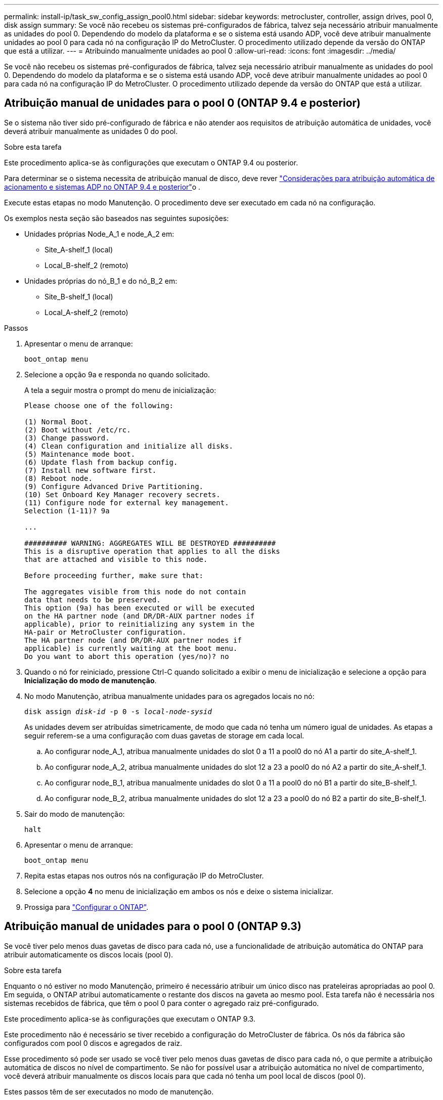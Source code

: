 ---
permalink: install-ip/task_sw_config_assign_pool0.html 
sidebar: sidebar 
keywords: metrocluster, controller, assign drives, pool 0, disk assign 
summary: Se você não recebeu os sistemas pré-configurados de fábrica, talvez seja necessário atribuir manualmente as unidades do pool 0. Dependendo do modelo da plataforma e se o sistema está usando ADP, você deve atribuir manualmente unidades ao pool 0 para cada nó na configuração IP do MetroCluster. O procedimento utilizado depende da versão do ONTAP que está a utilizar. 
---
= Atribuindo manualmente unidades ao pool 0
:allow-uri-read: 
:icons: font
:imagesdir: ../media/


[role="lead"]
Se você não recebeu os sistemas pré-configurados de fábrica, talvez seja necessário atribuir manualmente as unidades do pool 0. Dependendo do modelo da plataforma e se o sistema está usando ADP, você deve atribuir manualmente unidades ao pool 0 para cada nó na configuração IP do MetroCluster. O procedimento utilizado depende da versão do ONTAP que está a utilizar.



== Atribuição manual de unidades para o pool 0 (ONTAP 9.4 e posterior)

Se o sistema não tiver sido pré-configurado de fábrica e não atender aos requisitos de atribuição automática de unidades, você deverá atribuir manualmente as unidades 0 do pool.

.Sobre esta tarefa
Este procedimento aplica-se às configurações que executam o ONTAP 9.4 ou posterior.

Para determinar se o sistema necessita de atribuição manual de disco, deve rever link:concept_considerations_drive_assignment.html["Considerações para atribuição automática de acionamento e sistemas ADP no ONTAP 9.4 e posterior"]o .

Execute estas etapas no modo Manutenção. O procedimento deve ser executado em cada nó na configuração.

Os exemplos nesta seção são baseados nas seguintes suposições:

* Unidades próprias Node_A_1 e node_A_2 em:
+
** Site_A-shelf_1 (local)
** Local_B-shelf_2 (remoto)


* Unidades próprias do nó_B_1 e do nó_B_2 em:
+
** Site_B-shelf_1 (local)
** Local_A-shelf_2 (remoto)




.Passos
. Apresentar o menu de arranque:
+
`boot_ontap menu`

. Selecione a opção 9a e responda `no` quando solicitado.
+
A tela a seguir mostra o prompt do menu de inicialização:

+
[listing]
----

Please choose one of the following:

(1) Normal Boot.
(2) Boot without /etc/rc.
(3) Change password.
(4) Clean configuration and initialize all disks.
(5) Maintenance mode boot.
(6) Update flash from backup config.
(7) Install new software first.
(8) Reboot node.
(9) Configure Advanced Drive Partitioning.
(10) Set Onboard Key Manager recovery secrets.
(11) Configure node for external key management.
Selection (1-11)? 9a

...

########## WARNING: AGGREGATES WILL BE DESTROYED ##########
This is a disruptive operation that applies to all the disks
that are attached and visible to this node.

Before proceeding further, make sure that:

The aggregates visible from this node do not contain
data that needs to be preserved.
This option (9a) has been executed or will be executed
on the HA partner node (and DR/DR-AUX partner nodes if
applicable), prior to reinitializing any system in the
HA-pair or MetroCluster configuration.
The HA partner node (and DR/DR-AUX partner nodes if
applicable) is currently waiting at the boot menu.
Do you want to abort this operation (yes/no)? no
----
. Quando o nó for reiniciado, pressione Ctrl-C quando solicitado a exibir o menu de inicialização e selecione a opção para *Inicialização do modo de manutenção*.
. No modo Manutenção, atribua manualmente unidades para os agregados locais no nó:
+
`disk assign _disk-id_ -p 0 -s _local-node-sysid_`

+
As unidades devem ser atribuídas simetricamente, de modo que cada nó tenha um número igual de unidades. As etapas a seguir referem-se a uma configuração com duas gavetas de storage em cada local.

+
.. Ao configurar node_A_1, atribua manualmente unidades do slot 0 a 11 a pool0 do nó A1 a partir do site_A-shelf_1.
.. Ao configurar node_A_2, atribua manualmente unidades do slot 12 a 23 a pool0 do nó A2 a partir do site_A-shelf_1.
.. Ao configurar node_B_1, atribua manualmente unidades do slot 0 a 11 a pool0 do nó B1 a partir do site_B-shelf_1.
.. Ao configurar node_B_2, atribua manualmente unidades do slot 12 a 23 a pool0 do nó B2 a partir do site_B-shelf_1.


. Sair do modo de manutenção:
+
`halt`

. Apresentar o menu de arranque:
+
`boot_ontap menu`

. Repita estas etapas nos outros nós na configuração IP do MetroCluster.
. Selecione a opção *4* no menu de inicialização em ambos os nós e deixe o sistema inicializar.
. Prossiga para link:task_sw_config_setup_ontap.html["Configurar o ONTAP"].




== Atribuição manual de unidades para o pool 0 (ONTAP 9.3)

Se você tiver pelo menos duas gavetas de disco para cada nó, use a funcionalidade de atribuição automática do ONTAP para atribuir automaticamente os discos locais (pool 0).

.Sobre esta tarefa
Enquanto o nó estiver no modo Manutenção, primeiro é necessário atribuir um único disco nas prateleiras apropriadas ao pool 0. Em seguida, o ONTAP atribui automaticamente o restante dos discos na gaveta ao mesmo pool. Esta tarefa não é necessária nos sistemas recebidos de fábrica, que têm o pool 0 para conter o agregado raiz pré-configurado.

Este procedimento aplica-se às configurações que executam o ONTAP 9.3.

Este procedimento não é necessário se tiver recebido a configuração do MetroCluster de fábrica. Os nós da fábrica são configurados com pool 0 discos e agregados de raiz.

Esse procedimento só pode ser usado se você tiver pelo menos duas gavetas de disco para cada nó, o que permite a atribuição automática de discos no nível de compartimento. Se não for possível usar a atribuição automática no nível de compartimento, você deverá atribuir manualmente os discos locais para que cada nó tenha um pool local de discos (pool 0).

Estes passos têm de ser executados no modo de manutenção.

Os exemplos nesta seção assumem os seguintes compartimentos de disco:

* Node_A_1 possui discos em:
+
** Site_A-shelf_1 (local)
** Local_B-shelf_2 (remoto)


* O nó_A_2 está ligado a:
+
** Site_A-shelf_3 (local)
** Local_B-shelf_4 (remoto)


* O nó_B_1 está ligado a:
+
** Site_B-shelf_1 (local)
** Local_A-shelf_2 (remoto)


* O nó_B_2 está ligado a:
+
** Site_B-shelf_3 (local)
** Local_A-shelf_4 (remoto)




.Passos
. Atribua manualmente um único disco para agregado de raiz em cada nó:
+
`disk assign _disk-id_ -p 0 -s _local-node-sysid_`

+
A atribuição manual desses discos permite que o recurso de atribuição automática do ONTAP atribua o restante dos discos em cada compartimento.

+
.. No node_A_1, atribua manualmente um disco do local site_A-shelf_1 ao pool 0.
.. No node_A_2, atribua manualmente um disco do local site_A-shelf_3 ao pool 0.
.. No node_B_1, atribua manualmente um disco do local site_B-shelf_1 ao pool 0.
.. No node_B_2, atribua manualmente um disco do local site_B-shelf_3 ao pool 0.


. Inicialize cada nó no local A, usando a opção 4 no menu de inicialização:
+
Você deve concluir esta etapa em um nó antes de prosseguir para o próximo nó.

+
.. Sair do modo de manutenção:
+
`halt`

.. Apresentar o menu de arranque:
+
`boot_ontap menu`

.. Selecione a opção 4 no menu de inicialização e prossiga.


. Inicialize cada nó no local B, usando a opção 4 no menu de inicialização:
+
Você deve concluir esta etapa em um nó antes de prosseguir para o próximo nó.

+
.. Sair do modo de manutenção:
+
`halt`

.. Apresentar o menu de arranque:
+
`boot_ontap menu`

.. Selecione a opção 4 no menu de inicialização e prossiga.



